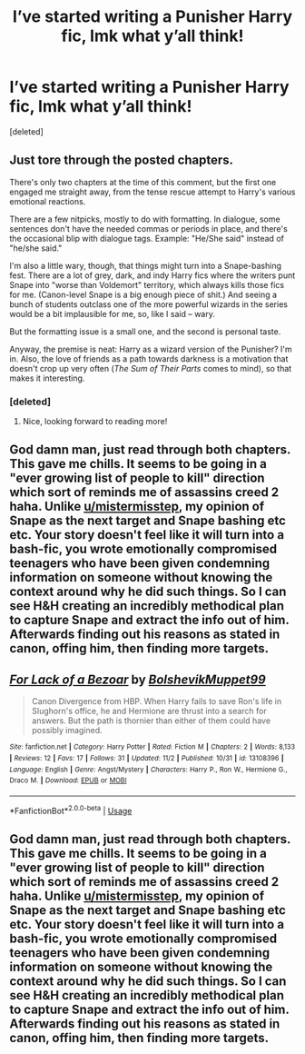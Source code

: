 #+TITLE: I’ve started writing a Punisher Harry fic, lmk what y’all think!

* I’ve started writing a Punisher Harry fic, lmk what y’all think!
:PROPERTIES:
:Score: 16
:DateUnix: 1541270206.0
:DateShort: 2018-Nov-03
:FlairText: Self-Promotion
:END:
[deleted]


** Just tore through the posted chapters.

There's only two chapters at the time of this comment, but the first one engaged me straight away, from the tense rescue attempt to Harry's various emotional reactions.

There are a few nitpicks, mostly to do with formatting. In dialogue, some sentences don't have the needed commas or periods in place, and there's the occasional blip with dialogue tags. Example: "He/She said" instead of "he/she said."

I'm also a little wary, though, that things might turn into a Snape-bashing fest. There are a lot of grey, dark, and indy Harry fics where the writers punt Snape into "worse than Voldemort" territory, which always kills those fics for me. (Canon-level Snape is a big enough piece of shit.) And seeing a bunch of students outclass one of the more powerful wizards in the series would be a bit implausible for me, so, like I said -- wary.

But the formatting issue is a small one, and the second is personal taste.

Anyway, the premise is neat: Harry as a wizard version of the Punisher? I'm in. Also, the love of friends as a path towards darkness is a motivation that doesn't crop up very often (/The Sum of Their Parts/ comes to mind), so that makes it interesting.
:PROPERTIES:
:Author: mistermisstep
:Score: 6
:DateUnix: 1541274029.0
:DateShort: 2018-Nov-03
:END:

*** [deleted]
:PROPERTIES:
:Score: 4
:DateUnix: 1541277340.0
:DateShort: 2018-Nov-04
:END:

**** Nice, looking forward to reading more!
:PROPERTIES:
:Author: mistermisstep
:Score: 2
:DateUnix: 1541277829.0
:DateShort: 2018-Nov-04
:END:


** God damn man, just read through both chapters. This gave me chills. It seems to be going in a "ever growing list of people to kill" direction which sort of reminds me of assassins creed 2 haha. Unlike [[/u/mistermisstep][u/mistermisstep]], my opinion of Snape as the next target and Snape bashing etc etc. Your story doesn't feel like it will turn into a bash-fic, you wrote emotionally compromised teenagers who have been given condemning information on someone without knowing the context around why he did such things. So I can see H&H creating an incredibly methodical plan to capture Snape and extract the info out of him. Afterwards finding out his reasons as stated in canon, offing him, then finding more targets.
:PROPERTIES:
:Author: Ripper1337
:Score: 4
:DateUnix: 1541285897.0
:DateShort: 2018-Nov-04
:END:


** [[https://www.fanfiction.net/s/13108396/1/][*/For Lack of a Bezoar/*]] by [[https://www.fanfiction.net/u/10461539/BolshevikMuppet99][/BolshevikMuppet99/]]

#+begin_quote
  Canon Divergence from HBP. When Harry fails to save Ron's life in Slughorn's office, he and Hermione are thrust into a search for answers. But the path is thornier than either of them could have possibly imagined.
#+end_quote

^{/Site/:} ^{fanfiction.net} ^{*|*} ^{/Category/:} ^{Harry} ^{Potter} ^{*|*} ^{/Rated/:} ^{Fiction} ^{M} ^{*|*} ^{/Chapters/:} ^{2} ^{*|*} ^{/Words/:} ^{8,133} ^{*|*} ^{/Reviews/:} ^{12} ^{*|*} ^{/Favs/:} ^{17} ^{*|*} ^{/Follows/:} ^{31} ^{*|*} ^{/Updated/:} ^{11/2} ^{*|*} ^{/Published/:} ^{10/31} ^{*|*} ^{/id/:} ^{13108396} ^{*|*} ^{/Language/:} ^{English} ^{*|*} ^{/Genre/:} ^{Angst/Mystery} ^{*|*} ^{/Characters/:} ^{Harry} ^{P.,} ^{Ron} ^{W.,} ^{Hermione} ^{G.,} ^{Draco} ^{M.} ^{*|*} ^{/Download/:} ^{[[http://www.ff2ebook.com/old/ffn-bot/index.php?id=13108396&source=ff&filetype=epub][EPUB]]} ^{or} ^{[[http://www.ff2ebook.com/old/ffn-bot/index.php?id=13108396&source=ff&filetype=mobi][MOBI]]}

--------------

*FanfictionBot*^{2.0.0-beta} | [[https://github.com/tusing/reddit-ffn-bot/wiki/Usage][Usage]]
:PROPERTIES:
:Author: FanfictionBot
:Score: 2
:DateUnix: 1541270213.0
:DateShort: 2018-Nov-03
:END:


** God damn man, just read through both chapters. This gave me chills. It seems to be going in a "ever growing list of people to kill" direction which sort of reminds me of assassins creed 2 haha. Unlike [[/u/mistermisstep][u/mistermisstep]], my opinion of Snape as the next target and Snape bashing etc etc. Your story doesn't feel like it will turn into a bash-fic, you wrote emotionally compromised teenagers who have been given condemning information on someone without knowing the context around why he did such things. So I can see H&H creating an incredibly methodical plan to capture Snape and extract the info out of him. Afterwards finding out his reasons as stated in canon, offing him, then finding more targets.
:PROPERTIES:
:Author: Ripper1337
:Score: 1
:DateUnix: 1541285936.0
:DateShort: 2018-Nov-04
:END:
